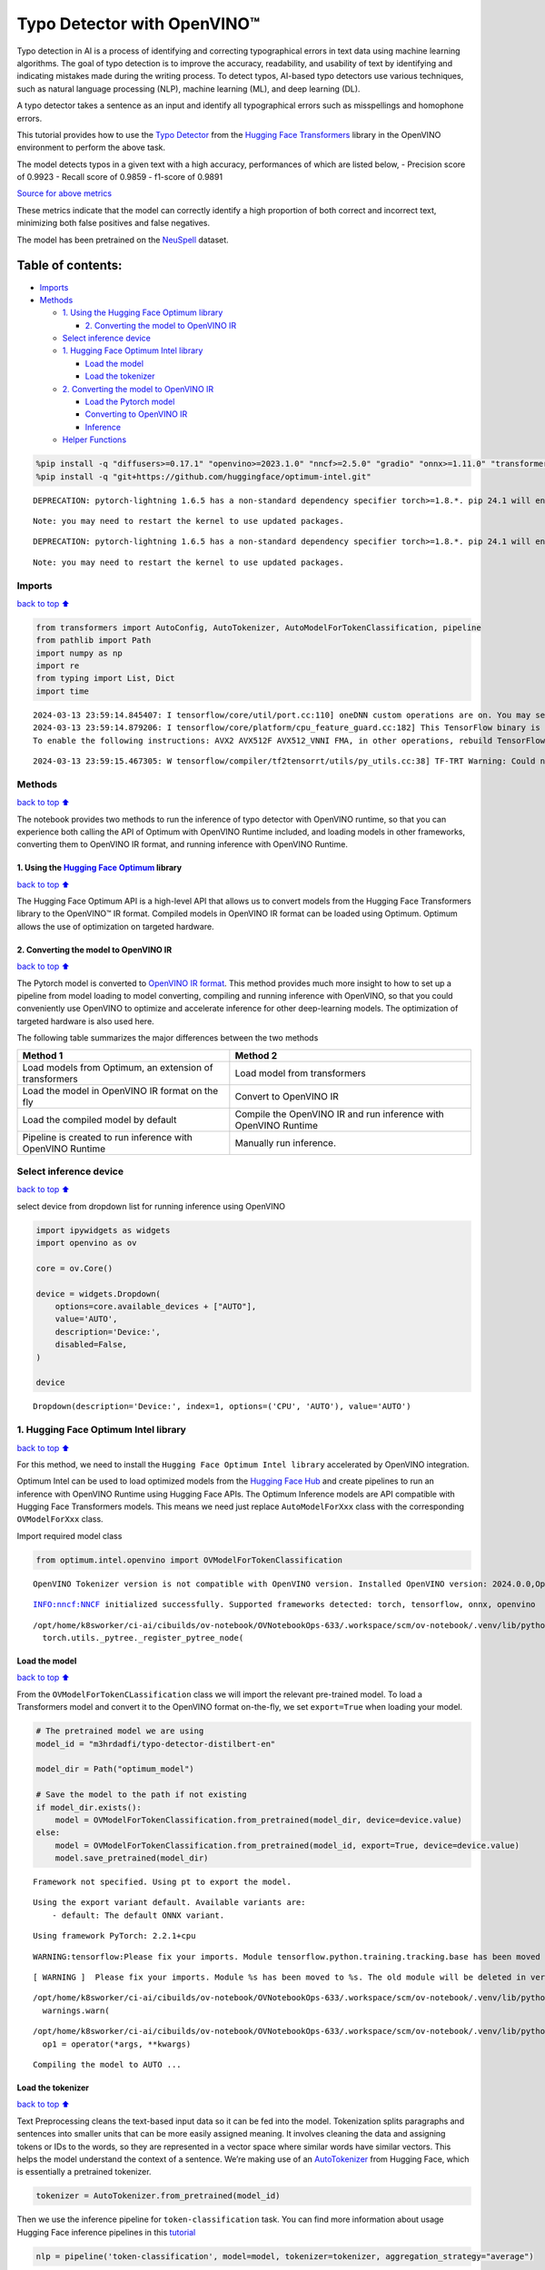 Typo Detector with OpenVINO™
============================

Typo detection in AI is a process of identifying and correcting
typographical errors in text data using machine learning algorithms. The
goal of typo detection is to improve the accuracy, readability, and
usability of text by identifying and indicating mistakes made during the
writing process. To detect typos, AI-based typo detectors use various
techniques, such as natural language processing (NLP), machine learning
(ML), and deep learning (DL).

A typo detector takes a sentence as an input and identify all
typographical errors such as misspellings and homophone errors.

This tutorial provides how to use the `Typo
Detector <https://huggingface.co/m3hrdadfi/typo-detector-distilbert-en>`__
from the `Hugging Face
Transformers <https://huggingface.co/docs/transformers/index>`__ library
in the OpenVINO environment to perform the above task.

The model detects typos in a given text with a high accuracy,
performances of which are listed below, - Precision score of 0.9923 -
Recall score of 0.9859 - f1-score of 0.9891

`Source for above
metrics <https://huggingface.co/m3hrdadfi/typo-detector-distilbert-en>`__

These metrics indicate that the model can correctly identify a high
proportion of both correct and incorrect text, minimizing both false
positives and false negatives.

The model has been pretrained on the
`NeuSpell <https://github.com/neuspell/neuspell>`__ dataset.

Table of contents:
^^^^^^^^^^^^^^^^^^

-  `Imports <#Imports>`__
-  `Methods <#Methods>`__

   -  `1. Using the Hugging Face Optimum
      library <#1.-Using-the-Hugging-Face-Optimum-library>`__

      -  `2. Converting the model to OpenVINO
         IR <#2.-Converting-the-model-to-OpenVINO-IR>`__

   -  `Select inference device <#Select-inference-device>`__
   -  `1. Hugging Face Optimum Intel
      library <#1.-Hugging-Face-Optimum-Intel-library>`__

      -  `Load the model <#Load-the-model>`__
      -  `Load the tokenizer <#Load-the-tokenizer>`__

   -  `2. Converting the model to OpenVINO
      IR <#2.-Converting-the-model-to-OpenVINO-IR>`__

      -  `Load the Pytorch model <#Load-the-Pytorch-model>`__
      -  `Converting to OpenVINO IR <#Converting-to-OpenVINO-IR>`__
      -  `Inference <#Inference>`__

   -  `Helper Functions <#Helper-Functions>`__

.. code:: ipython3

    %pip install -q "diffusers>=0.17.1" "openvino>=2023.1.0" "nncf>=2.5.0" "gradio" "onnx>=1.11.0" "transformers>=4.33.0" --extra-index-url https://download.pytorch.org/whl/cpu
    %pip install -q "git+https://github.com/huggingface/optimum-intel.git"


.. parsed-literal::

    DEPRECATION: pytorch-lightning 1.6.5 has a non-standard dependency specifier torch>=1.8.*. pip 24.1 will enforce this behaviour change. A possible replacement is to upgrade to a newer version of pytorch-lightning or contact the author to suggest that they release a version with a conforming dependency specifiers. Discussion can be found at https://github.com/pypa/pip/issues/12063
    

.. parsed-literal::

    Note: you may need to restart the kernel to use updated packages.


.. parsed-literal::

    DEPRECATION: pytorch-lightning 1.6.5 has a non-standard dependency specifier torch>=1.8.*. pip 24.1 will enforce this behaviour change. A possible replacement is to upgrade to a newer version of pytorch-lightning or contact the author to suggest that they release a version with a conforming dependency specifiers. Discussion can be found at https://github.com/pypa/pip/issues/12063
    

.. parsed-literal::

    Note: you may need to restart the kernel to use updated packages.


Imports
~~~~~~~

`back to top ⬆️ <#Table-of-contents:>`__

.. code:: ipython3

    from transformers import AutoConfig, AutoTokenizer, AutoModelForTokenClassification, pipeline
    from pathlib import Path
    import numpy as np
    import re
    from typing import List, Dict
    import time


.. parsed-literal::

    2024-03-13 23:59:14.845407: I tensorflow/core/util/port.cc:110] oneDNN custom operations are on. You may see slightly different numerical results due to floating-point round-off errors from different computation orders. To turn them off, set the environment variable `TF_ENABLE_ONEDNN_OPTS=0`.
    2024-03-13 23:59:14.879206: I tensorflow/core/platform/cpu_feature_guard.cc:182] This TensorFlow binary is optimized to use available CPU instructions in performance-critical operations.
    To enable the following instructions: AVX2 AVX512F AVX512_VNNI FMA, in other operations, rebuild TensorFlow with the appropriate compiler flags.


.. parsed-literal::

    2024-03-13 23:59:15.467305: W tensorflow/compiler/tf2tensorrt/utils/py_utils.cc:38] TF-TRT Warning: Could not find TensorRT


Methods
~~~~~~~

`back to top ⬆️ <#Table-of-contents:>`__

The notebook provides two methods to run the inference of typo detector
with OpenVINO runtime, so that you can experience both calling the API
of Optimum with OpenVINO Runtime included, and loading models in other
frameworks, converting them to OpenVINO IR format, and running inference
with OpenVINO Runtime.

1. Using the `Hugging Face Optimum <https://huggingface.co/docs/optimum/index>`__ library
'''''''''''''''''''''''''''''''''''''''''''''''''''''''''''''''''''''''''''''''''''''''''

`back to top ⬆️ <#Table-of-contents:>`__

The Hugging Face Optimum API is a high-level API that allows us to
convert models from the Hugging Face Transformers library to the
OpenVINO™ IR format. Compiled models in OpenVINO IR format can be loaded
using Optimum. Optimum allows the use of optimization on targeted
hardware.

2. Converting the model to OpenVINO IR
''''''''''''''''''''''''''''''''''''''

`back to top ⬆️ <#Table-of-contents:>`__

The Pytorch model is converted to `OpenVINO IR
format <https://docs.openvino.ai/2024/documentation/openvino-ir-format.html>`__.
This method provides much more insight to how to set up a pipeline from
model loading to model converting, compiling and running inference with
OpenVINO, so that you could conveniently use OpenVINO to optimize and
accelerate inference for other deep-learning models. The optimization of
targeted hardware is also used here.

The following table summarizes the major differences between the two
methods

+-----------------------------------+----------------------------------+
| Method 1                          | Method 2                         |
+===================================+==================================+
| Load models from Optimum, an      | Load model from transformers     |
| extension of transformers         |                                  |
+-----------------------------------+----------------------------------+
| Load the model in OpenVINO IR     | Convert to OpenVINO IR           |
| format on the fly                 |                                  |
+-----------------------------------+----------------------------------+
| Load the compiled model by        | Compile the OpenVINO IR and run  |
| default                           | inference with OpenVINO Runtime  |
+-----------------------------------+----------------------------------+
| Pipeline is created to run        | Manually run inference.          |
| inference with OpenVINO Runtime   |                                  |
+-----------------------------------+----------------------------------+

Select inference device
~~~~~~~~~~~~~~~~~~~~~~~

`back to top ⬆️ <#Table-of-contents:>`__

select device from dropdown list for running inference using OpenVINO

.. code:: ipython3

    import ipywidgets as widgets
    import openvino as ov
    
    core = ov.Core()
    
    device = widgets.Dropdown(
        options=core.available_devices + ["AUTO"],
        value='AUTO',
        description='Device:',
        disabled=False,
    )
    
    device




.. parsed-literal::

    Dropdown(description='Device:', index=1, options=('CPU', 'AUTO'), value='AUTO')



1. Hugging Face Optimum Intel library
~~~~~~~~~~~~~~~~~~~~~~~~~~~~~~~~~~~~~

`back to top ⬆️ <#Table-of-contents:>`__

For this method, we need to install the
``Hugging Face Optimum Intel library`` accelerated by OpenVINO
integration.

Optimum Intel can be used to load optimized models from the `Hugging
Face Hub <https://huggingface.co/docs/optimum/intel/hf.co/models>`__ and
create pipelines to run an inference with OpenVINO Runtime using Hugging
Face APIs. The Optimum Inference models are API compatible with Hugging
Face Transformers models. This means we need just replace
``AutoModelForXxx`` class with the corresponding ``OVModelForXxx``
class.

Import required model class

.. code:: ipython3

    from optimum.intel.openvino import OVModelForTokenClassification


.. parsed-literal::

    OpenVINO Tokenizer version is not compatible with OpenVINO version. Installed OpenVINO version: 2024.0.0,OpenVINO Tokenizers requires . OpenVINO Tokenizers models will not be added during export.


.. parsed-literal::

    INFO:nncf:NNCF initialized successfully. Supported frameworks detected: torch, tensorflow, onnx, openvino


.. parsed-literal::

    /opt/home/k8sworker/ci-ai/cibuilds/ov-notebook/OVNotebookOps-633/.workspace/scm/ov-notebook/.venv/lib/python3.8/site-packages/diffusers/utils/outputs.py:63: UserWarning: torch.utils._pytree._register_pytree_node is deprecated. Please use torch.utils._pytree.register_pytree_node instead.
      torch.utils._pytree._register_pytree_node(


Load the model
''''''''''''''

`back to top ⬆️ <#Table-of-contents:>`__

From the ``OVModelForTokenCLassification`` class we will import the
relevant pre-trained model. To load a Transformers model and convert it
to the OpenVINO format on-the-fly, we set ``export=True`` when loading
your model.

.. code:: ipython3

    # The pretrained model we are using
    model_id = "m3hrdadfi/typo-detector-distilbert-en"
    
    model_dir = Path("optimum_model")
    
    # Save the model to the path if not existing
    if model_dir.exists():
        model = OVModelForTokenClassification.from_pretrained(model_dir, device=device.value)
    else:
        model = OVModelForTokenClassification.from_pretrained(model_id, export=True, device=device.value)
        model.save_pretrained(model_dir)


.. parsed-literal::

    Framework not specified. Using pt to export the model.


.. parsed-literal::

    Using the export variant default. Available variants are:
        - default: The default ONNX variant.


.. parsed-literal::

    Using framework PyTorch: 2.2.1+cpu


.. parsed-literal::

    WARNING:tensorflow:Please fix your imports. Module tensorflow.python.training.tracking.base has been moved to tensorflow.python.trackable.base. The old module will be deleted in version 2.11.


.. parsed-literal::

    [ WARNING ]  Please fix your imports. Module %s has been moved to %s. The old module will be deleted in version %s.


.. parsed-literal::

    /opt/home/k8sworker/ci-ai/cibuilds/ov-notebook/OVNotebookOps-633/.workspace/scm/ov-notebook/.venv/lib/python3.8/site-packages/transformers/modeling_utils.py:4193: FutureWarning: `_is_quantized_training_enabled` is going to be deprecated in transformers 4.39.0. Please use `model.hf_quantizer.is_trainable` instead
      warnings.warn(


.. parsed-literal::

    /opt/home/k8sworker/ci-ai/cibuilds/ov-notebook/OVNotebookOps-633/.workspace/scm/ov-notebook/.venv/lib/python3.8/site-packages/nncf/torch/dynamic_graph/wrappers.py:82: TracerWarning: torch.tensor results are registered as constants in the trace. You can safely ignore this warning if you use this function to create tensors out of constant variables that would be the same every time you call this function. In any other case, this might cause the trace to be incorrect.
      op1 = operator(*args, **kwargs)


.. parsed-literal::

    Compiling the model to AUTO ...


Load the tokenizer
''''''''''''''''''

`back to top ⬆️ <#Table-of-contents:>`__

Text Preprocessing cleans the text-based input data so it can be fed
into the model. Tokenization splits paragraphs and sentences into
smaller units that can be more easily assigned meaning. It involves
cleaning the data and assigning tokens or IDs to the words, so they are
represented in a vector space where similar words have similar vectors.
This helps the model understand the context of a sentence. We’re making
use of an
`AutoTokenizer <https://huggingface.co/docs/transformers/main_classes/tokenizer>`__
from Hugging Face, which is essentially a pretrained tokenizer.

.. code:: ipython3

    tokenizer = AutoTokenizer.from_pretrained(model_id)

Then we use the inference pipeline for ``token-classification`` task.
You can find more information about usage Hugging Face inference
pipelines in this
`tutorial <https://huggingface.co/docs/transformers/pipeline_tutorial>`__

.. code:: ipython3

    nlp = pipeline('token-classification', model=model, tokenizer=tokenizer, aggregation_strategy="average")


.. parsed-literal::

    device must be of type <class 'str'> but got <class 'torch.device'> instead


Function to find typos in a sentence and write them to the terminal

.. code:: ipython3

    def show_typos(sentence: str):
        """
        Detect typos from the given sentence.
        Writes both the original input and typo-tagged version to the terminal.
    
        Arguments:
        sentence -- Sentence to be evaluated (string)
        """
        
        typos = [sentence[r["start"]: r["end"]] for r in nlp(sentence)]
    
        detected = sentence
        for typo in typos:
            detected = detected.replace(typo, f'<i>{typo}</i>')
    
        print("[Input]: ", sentence)
        print("[Detected]: ", detected)
        print("-" * 130)

Let’s run a demo using the Hugging Face Optimum API.

.. code:: ipython3

    sentences = [
        "He had also stgruggled with addiction during his time in Congress .",
        "The review thoroughla assessed all aspects of JLENS SuR and CPG esign maturit and confidence .",
        "Letterma also apologized two his staff for the satyation .",
        "Vincent Jay had earlier won France 's first gold in gthe 10km biathlon sprint .",
        "It is left to the directors to figure out hpw to bring the stry across to tye audience .",
        "I wnet to the park yestreday to play foorball with my fiends, but it statred to rain very hevaily and we had to stop.",
        "My faorite restuarant servs the best spahgetti in the town, but they are always so buzy that you have to make a resrvation in advnace.",
        "I was goig to watch a mvoie on Netflx last night, but the straming was so slow that I decided to cancled my subscrpition.",
        "My freind and I went campign in the forest last weekend and saw a beutiful sunst that was so amzing it took our breth away.",
        "I  have been stuying for my math exam all week, but I'm stil not very confidet that I will pass it, because there are so many formuals to remeber."
    ]
    
    start = time.time()
    
    for sentence in sentences:
        show_typos(sentence)
    
    print(f"Time elapsed: {time.time() - start}")    


.. parsed-literal::

    [Input]:  He had also stgruggled with addiction during his time in Congress .
    [Detected]:  He had also <i>stgruggled</i> with addiction during his time in Congress .
    ----------------------------------------------------------------------------------------------------------------------------------
    [Input]:  The review thoroughla assessed all aspects of JLENS SuR and CPG esign maturit and confidence .
    [Detected]:  The review <i>thoroughla</i> assessed all aspects of JLENS SuR and CPG <i>esign maturit</i> and confidence .
    ----------------------------------------------------------------------------------------------------------------------------------
    [Input]:  Letterma also apologized two his staff for the satyation .
    [Detected]:  <i>Letterma</i> also apologized <i>two</i> his staff for the <i>satyation</i> .
    ----------------------------------------------------------------------------------------------------------------------------------
    [Input]:  Vincent Jay had earlier won France 's first gold in gthe 10km biathlon sprint .
    [Detected]:  Vincent Jay had earlier won France 's first gold in <i>gthe</i> 10km biathlon sprint .
    ----------------------------------------------------------------------------------------------------------------------------------
    [Input]:  It is left to the directors to figure out hpw to bring the stry across to tye audience .
    [Detected]:  It is left to the directors to figure out <i>hpw</i> to bring the <i>stry</i> across to <i>tye</i> audience .
    ----------------------------------------------------------------------------------------------------------------------------------
    [Input]:  I wnet to the park yestreday to play foorball with my fiends, but it statred to rain very hevaily and we had to stop.
    [Detected]:  I <i>wnet</i> to the park <i>yestreday</i> to play <i>foorball</i> with my <i>fiends</i>, but it <i>statred</i> to rain very <i>hevaily</i> and we had to stop.
    ----------------------------------------------------------------------------------------------------------------------------------
    [Input]:  My faorite restuarant servs the best spahgetti in the town, but they are always so buzy that you have to make a resrvation in advnace.
    [Detected]:  My <i>faorite restuarant servs</i> the best <i>spahgetti</i> in the town, but they are always so <i>buzy</i> that you have to make a <i>resrvation</i> in <i>advnace</i>.
    ----------------------------------------------------------------------------------------------------------------------------------
    [Input]:  I was goig to watch a mvoie on Netflx last night, but the straming was so slow that I decided to cancled my subscrpition.
    [Detected]:  I was <i>goig</i> to watch a <i>mvoie</i> on <i>Netflx</i> last night, but the <i>straming</i> was so slow that I decided to <i>cancled</i> my <i>subscrpition</i>.
    ----------------------------------------------------------------------------------------------------------------------------------
    [Input]:  My freind and I went campign in the forest last weekend and saw a beutiful sunst that was so amzing it took our breth away.
    [Detected]:  My <i>freind</i> and I went <i>campign</i> in the forest last weekend and saw a <i>beutiful sunst</i> that was so <i>amzing</i> it took our <i>breth</i> away.
    ----------------------------------------------------------------------------------------------------------------------------------
    [Input]:  I  have been stuying for my math exam all week, but I'm stil not very confidet that I will pass it, because there are so many formuals to remeber.
    [Detected]:  I  have been <i>stuying</i> for my math exam all week, but I'm <i>stil</i> not very <i>confidet</i> that I will pass it, because there are so many formuals to <i>remeber</i>.
    ----------------------------------------------------------------------------------------------------------------------------------
    Time elapsed: 0.17036032676696777


2. Converting the model to OpenVINO IR
~~~~~~~~~~~~~~~~~~~~~~~~~~~~~~~~~~~~~~

`back to top ⬆️ <#Table-of-contents:>`__

Load the Pytorch model
''''''''''''''''''''''

`back to top ⬆️ <#Table-of-contents:>`__

Use the ``AutoModelForTokenClassification`` class to load the pretrained
pytorch model.

.. code:: ipython3

    model_id = "m3hrdadfi/typo-detector-distilbert-en"
    model_dir = Path("pytorch_model")
    
    tokenizer = AutoTokenizer.from_pretrained(model_id)
    config = AutoConfig.from_pretrained(model_id)
    
    # Save the model to the path if not existing
    if model_dir.exists():
        model = AutoModelForTokenClassification.from_pretrained(model_dir)
    else:
        model = AutoModelForTokenClassification.from_pretrained(model_id, config=config)
        model.save_pretrained(model_dir)

Converting to OpenVINO IR
'''''''''''''''''''''''''

`back to top ⬆️ <#Table-of-contents:>`__

.. code:: ipython3

    ov_model_path = Path(model_dir) / "typo_detect.xml"
    
    dummy_model_input = tokenizer("This is a sample", return_tensors="pt")
    ov_model = ov.convert_model(model, example_input=dict(dummy_model_input))
    ov.save_model(ov_model, ov_model_path)

Inference
'''''''''

`back to top ⬆️ <#Table-of-contents:>`__

OpenVINO™ Runtime Python API is used to compile the model in OpenVINO IR
format. The Core class from the ``openvino`` module is imported first.
This class provides access to the OpenVINO Runtime API. The ``core``
object, which is an instance of the ``Core`` class, represents the API
and it is used to compile the model. The output layer is extracted from
the compiled model as it is needed for inference.

.. code:: ipython3

    compiled_model = core.compile_model(ov_model, device.value)
    output_layer = compiled_model.output(0)

Helper Functions
~~~~~~~~~~~~~~~~

`back to top ⬆️ <#Table-of-contents:>`__

.. code:: ipython3

    def token_to_words(tokens: List[str]) -> Dict[str, int]:
        """ 
        Maps the list of tokens to words in the original text. 
        Built on the feature that tokens starting with '##' is attached to the previous token as tokens derived from the same word.
    
        Arguments:
        tokens -- List of tokens
    
        Returns:
        map_to_words -- Dictionary mapping tokens to words in original text
        """
        
        word_count = -1
        map_to_words = {}
        for token in tokens:
            if token.startswith('##'):
                map_to_words[token] = word_count
                continue
            word_count += 1
            map_to_words[token] = word_count
        return map_to_words

.. code:: ipython3

    def infer(input_text: str) -> Dict[np.ndarray, np.ndarray]:
        """
        Creating a generic inference function to read the input and infer the result
    
        Arguments:
        input_text -- The text to be infered (String)
    
        Returns:
        result -- Resulting list from inference
        """
        
        tokens = tokenizer(
            input_text,
            return_tensors="np",
        )
        inputs = dict(tokens)
        result = compiled_model(inputs)[output_layer]
        return result

.. code:: ipython3

    def get_typo_indexes(result: Dict[np.ndarray, np.ndarray], map_to_words: Dict[str, int], tokens: List[str]) -> List[int]:
        """ 
        Given results from the inference and tokens-map-to-words, identifies the indexes of the words with typos.
    
        Arguments:
        result -- Result from inference (tensor)
        map_to_words -- Dictionary mapping tokens to words (Dictionary)
    
        Results:
        wrong_words -- List of indexes of words with typos
        """
    
        wrong_words = []
        c = 0
        result_list = result[0][1:-1]
        for i in result_list:
            prob = np.argmax(i)
            if prob == 1:
                if map_to_words[tokens[c]] not in wrong_words:
                    wrong_words.append(map_to_words[tokens[c]])
            c += 1
        return wrong_words

.. code:: ipython3

    def sentence_split(sentence: str) -> List[str]:
        """
        Split the sentence into words and characters
    
        Arguments:
        sentence - Sentence to be split (string)
    
        Returns:
        splitted -- List of words and characters
        """
    
        splitted = re.split("([',. ])",sentence)
        splitted = [x for x in splitted if x != " " and x != ""]
        return splitted

.. code:: ipython3

    def show_typos(sentence: str):
        """
        Detect typos from the given sentence.
        Writes both the original input and typo-tagged version to the terminal.
    
        Arguments:
        sentence -- Sentence to be evaluated (string)
        """
    
        tokens = tokenizer.tokenize(sentence)
        map_to_words = token_to_words(tokens)
        result = infer(sentence)
        typo_indexes = get_typo_indexes(result,map_to_words, tokens)
    
        sentence_words = sentence_split(sentence)
        
        typos = [sentence_words[i] for i in typo_indexes]   
    
        detected = sentence
        for typo in typos:
            detected = detected.replace(typo, f'<i>{typo}</i>')
    
        print("   [Input]: ", sentence)
        print("[Detected]: ", detected)
        print("-" * 130)

Let’s run a demo using the converted OpenVINO IR model.

.. code:: ipython3

    sentences = [
        "He had also stgruggled with addiction during his time in Congress .",
        "The review thoroughla assessed all aspects of JLENS SuR and CPG esign maturit and confidence .",
        "Letterma also apologized two his staff for the satyation .",
        "Vincent Jay had earlier won France 's first gold in gthe 10km biathlon sprint .",
        "It is left to the directors to figure out hpw to bring the stry across to tye audience .",
        "I wnet to the park yestreday to play foorball with my fiends, but it statred to rain very hevaily and we had to stop.",
        "My faorite restuarant servs the best spahgetti in the town, but they are always so buzy that you have to make a resrvation in advnace.",
        "I was goig to watch a mvoie on Netflx last night, but the straming was so slow that I decided to cancled my subscrpition.",
        "My freind and I went campign in the forest last weekend and saw a beutiful sunst that was so amzing it took our breth away.",
        "I  have been stuying for my math exam all week, but I'm stil not very confidet that I will pass it, because there are so many formuals to remeber."
    ]  
    
    start = time.time()
    
    for sentence in sentences:
        show_typos(sentence)
    
    print(f"Time elapsed: {time.time() - start}")


.. parsed-literal::

       [Input]:  He had also stgruggled with addiction during his time in Congress .
    [Detected]:  He had also <i>stgruggled</i> with addiction during his time in Congress .
    ----------------------------------------------------------------------------------------------------------------------------------
       [Input]:  The review thoroughla assessed all aspects of JLENS SuR and CPG esign maturit and confidence .
    [Detected]:  The review <i>thoroughla</i> assessed all aspects of JLENS SuR and CPG <i>esign</i> <i>maturit</i> and confidence .
    ----------------------------------------------------------------------------------------------------------------------------------
       [Input]:  Letterma also apologized two his staff for the satyation .
    [Detected]:  <i>Letterma</i> also apologized <i>two</i> his staff for the <i>satyation</i> .
    ----------------------------------------------------------------------------------------------------------------------------------
       [Input]:  Vincent Jay had earlier won France 's first gold in gthe 10km biathlon sprint .
    [Detected]:  Vincent Jay had earlier won France 's first gold in <i>gthe</i> 10km biathlon sprint .
    ----------------------------------------------------------------------------------------------------------------------------------
       [Input]:  It is left to the directors to figure out hpw to bring the stry across to tye audience .
    [Detected]:  It is left to the directors to figure out <i>hpw</i> to bring the <i>stry</i> across to <i>tye</i> audience .
    ----------------------------------------------------------------------------------------------------------------------------------
       [Input]:  I wnet to the park yestreday to play foorball with my fiends, but it statred to rain very hevaily and we had to stop.
    [Detected]:  I <i>wnet</i> to the park <i>yestreday</i> to play <i>foorball</i> with my <i>fiends</i>, but it <i>statred</i> to rain very <i>hevaily</i> and we had to stop.
    ----------------------------------------------------------------------------------------------------------------------------------
       [Input]:  My faorite restuarant servs the best spahgetti in the town, but they are always so buzy that you have to make a resrvation in advnace.
    [Detected]:  My <i>faorite</i> <i>restuarant</i> <i>servs</i> the best <i>spahgetti</i> in the town, but they are always so <i>buzy</i> that you have to make a <i>resrvation</i> in <i>advnace</i>.
    ----------------------------------------------------------------------------------------------------------------------------------
       [Input]:  I was goig to watch a mvoie on Netflx last night, but the straming was so slow that I decided to cancled my subscrpition.
    [Detected]:  I was <i>goig</i> to watch a <i>mvoie</i> on <i>Netflx</i> last night, but the <i>straming</i> was so slow that I decided to <i>cancled</i> my <i>subscrpition</i>.
    ----------------------------------------------------------------------------------------------------------------------------------
       [Input]:  My freind and I went campign in the forest last weekend and saw a beutiful sunst that was so amzing it took our breth away.
    [Detected]:  My <i>freind</i> and I went <i>campign</i> in the forest last weekend and saw a <i>beutiful</i> <i>sunst</i> that was so <i>amzing</i> it took our <i>breth</i> away.
    ----------------------------------------------------------------------------------------------------------------------------------
       [Input]:  I  have been stuying for my math exam all week, but I'm stil not very confidet that I will pass it, because there are so many formuals to remeber.
    [Detected]:  I  have been <i>stuying</i> for my math exam all week, but I'm <i>stil</i> not very <i>confidet</i> that I will pass it, because there are so many formuals to <i>remeber</i>.
    ----------------------------------------------------------------------------------------------------------------------------------
    Time elapsed: 0.09825730323791504

